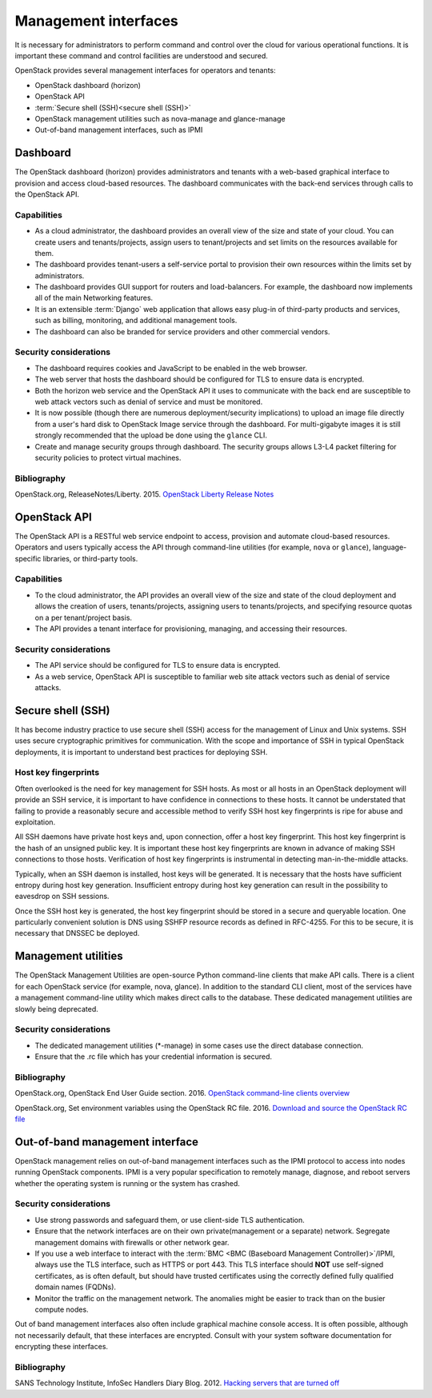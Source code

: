 =====================
Management interfaces
=====================

It is necessary for administrators to perform command and control over
the cloud for various operational functions. It is important these
command and control facilities are understood and secured.

OpenStack provides several management interfaces for operators and
tenants:

-  OpenStack dashboard (horizon)

-  OpenStack API

-  :term:`Secure shell (SSH)<secure shell (SSH)>`

-  OpenStack management utilities such as nova-manage and glance-manage

-  Out-of-band management interfaces, such as IPMI

Dashboard
~~~~~~~~~

The OpenStack dashboard (horizon) provides administrators and tenants
with a web-based graphical interface to provision and access cloud-based
resources. The dashboard communicates with the back-end services through
calls to the OpenStack API.

Capabilities
------------

-  As a cloud administrator, the dashboard provides an overall view of
   the size and state of your cloud. You can create users and
   tenants/projects, assign users to tenant/projects and set limits on
   the resources available for them.

-  The dashboard provides tenant-users a self-service portal to
   provision their own resources within the limits set by
   administrators.

-  The dashboard provides GUI support for routers and load-balancers.
   For example, the dashboard now implements all of the main Networking
   features.

-  It is an extensible :term:`Django` web application that
   allows easy plug-in of third-party products and services, such as
   billing, monitoring, and additional management tools.

-  The dashboard can also be branded for service providers and other
   commercial vendors.

Security considerations
-----------------------

-  The dashboard requires cookies and JavaScript to be enabled in the
   web browser.

-  The web server that hosts the dashboard should be configured for TLS
   to ensure data is encrypted.

-  Both the horizon web service and the OpenStack API it uses to
   communicate with the back end are susceptible to web attack vectors
   such as denial of service and must be monitored.

-  It is now possible (though there are numerous deployment/security
   implications) to upload an image file directly from a user's hard
   disk to OpenStack Image service through the dashboard. For
   multi-gigabyte images it is still strongly recommended that the
   upload be done using the ``glance`` CLI.

-  Create and manage security groups through dashboard. The security
   groups allows L3-L4 packet filtering for security policies to protect
   virtual machines.

Bibliography
------------

OpenStack.org, ReleaseNotes/Liberty. 2015.
`OpenStack Liberty Release Notes <https://wiki.openstack.org/wiki/ReleaseNotes/Liberty>`__

OpenStack API
~~~~~~~~~~~~~

The OpenStack API is a RESTful web service endpoint to access, provision
and automate cloud-based resources. Operators and users typically access
the API through command-line utilities (for example, ``nova`` or
``glance``), language-specific libraries, or third-party tools.

Capabilities
------------

-  To the cloud administrator, the API provides an overall view of the
   size and state of the cloud deployment and allows the creation of
   users, tenants/projects, assigning users to tenants/projects, and
   specifying resource quotas on a per tenant/project basis.

-  The API provides a tenant interface for provisioning, managing, and
   accessing their resources.

Security considerations
-----------------------

-  The API service should be configured for TLS to ensure data is
   encrypted.

-  As a web service, OpenStack API is susceptible to familiar web site
   attack vectors such as denial of service attacks.

Secure shell (SSH)
~~~~~~~~~~~~~~~~~~

It has become industry practice to use secure shell (SSH) access for the
management of Linux and Unix systems. SSH uses secure cryptographic
primitives for communication. With the scope and importance of SSH in
typical OpenStack deployments, it is important to understand best
practices for deploying SSH.

Host key fingerprints
---------------------

Often overlooked is the need for key management for SSH hosts. As most
or all hosts in an OpenStack deployment will provide an SSH service, it
is important to have confidence in connections to these hosts. It cannot
be understated that failing to provide a reasonably secure and
accessible method to verify SSH host key fingerprints is ripe for abuse
and exploitation.

All SSH daemons have private host keys and, upon connection, offer a
host key fingerprint. This host key fingerprint is the hash of an
unsigned public key. It is important these host key fingerprints are
known in advance of making SSH connections to those hosts. Verification
of host key fingerprints is instrumental in detecting man-in-the-middle
attacks.

Typically, when an SSH daemon is installed, host keys will be generated.
It is necessary that the hosts have sufficient entropy during host key
generation. Insufficient entropy during host key generation can result
in the possibility to eavesdrop on SSH sessions.

Once the SSH host key is generated, the host key fingerprint should be
stored in a secure and queryable location. One particularly convenient
solution is DNS using SSHFP resource records as defined in RFC-4255. For
this to be secure, it is necessary that DNSSEC be deployed.

Management utilities
~~~~~~~~~~~~~~~~~~~~

The OpenStack Management Utilities are open-source Python command-line
clients that make API calls. There is a client for each OpenStack
service (for example, nova, glance). In addition to the standard CLI
client, most of the services have a management command-line utility
which makes direct calls to the database. These dedicated management
utilities are slowly being deprecated.

Security considerations
-----------------------

-  The dedicated management utilities (\*-manage) in some cases use the
   direct database connection.

-  Ensure that the .rc file which has your credential information is
   secured.

Bibliography
------------

OpenStack.org, OpenStack End User Guide section. 2016.
`OpenStack command-line clients overview  <https://docs.openstack.org/user-guide/common/cli_overview.html>`__

OpenStack.org, Set environment variables using the OpenStack RC file. 2016.
`Download and source the OpenStack RC file <https://docs.openstack.org/user-guide/common/cli_set_environment_variables_using_openstack_rc.html#download-and-source-the-openstack-rc-file>`__

Out-of-band management interface
~~~~~~~~~~~~~~~~~~~~~~~~~~~~~~~~

OpenStack management relies on out-of-band management interfaces such as
the IPMI protocol to access into nodes running OpenStack components.
IPMI is a very popular specification to remotely manage, diagnose, and
reboot servers whether the operating system is running or the system has
crashed.

Security considerations
-----------------------

-  Use strong passwords and safeguard them, or use client-side TLS
   authentication.

-  Ensure that the network interfaces are on their own
   private(management or a separate) network. Segregate management
   domains with firewalls or other network gear.

-  If you use a web interface to interact with the
   :term:`BMC <BMC (Baseboard Management Controller)>`/IPMI,
   always use the TLS interface, such as HTTPS or port 443.
   This TLS interface should **NOT** use self-signed certificates,
   as is often default, but should have trusted certificates using
   the correctly defined fully qualified domain names (FQDNs).

-  Monitor the traffic on the management network. The anomalies might be
   easier to track than on the busier compute nodes.

Out of band management interfaces also often include graphical machine
console access. It is often possible, although not necessarily default,
that these interfaces are encrypted. Consult with your system software
documentation for encrypting these interfaces.

Bibliography
------------

SANS Technology Institute, InfoSec Handlers Diary Blog. 2012.
`Hacking servers that are turned off <https://isc.sans.edu/diary/IPMI%3A+Hacking+servers+that+are+turned+%22off%22/13399>`__
